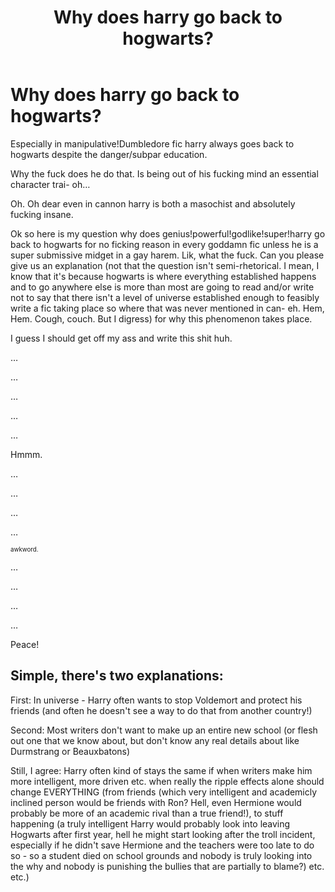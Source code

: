 #+TITLE: Why does harry go back to hogwarts?

* Why does harry go back to hogwarts?
:PROPERTIES:
:Author: ksense2016
:Score: 0
:DateUnix: 1492665765.0
:DateShort: 2017-Apr-20
:END:
Especially in manipulative!Dumbledore fic harry always goes back to hogwarts despite the danger/subpar education.

Why the fuck does he do that. Is being out of his fucking mind an essential character trai- oh...

Oh. Oh dear even in cannon harry is both a masochist and absolutely fucking insane.

Ok so here is my question why does genius!powerful!godlike!super!harry go back to hogwarts for no ficking reason in every goddamn fic unless he is a super submissive midget in a gay harem. Lik, what the fuck. Can you please give us an explanation (not that the question isn't semi-rhetorical. I mean, I know that it's because hogwarts is where everything established happens and to go anywhere else is more than most are going to read and/or write not to say that there isn't a level of universe established enough to feasibly write a fic taking place so where that was never mentioned in can- eh. Hem, Hem. Cough, couch. But I digress) for why this phenomenon takes place.

I guess I should get off my ass and write this shit huh.

...

...

...

...

...

Hmmm.

...

...

...

...

^{^{awkword.}}

...

...

...

...

Peace!


** Simple, there's two explanations:

First: In universe - Harry often wants to stop Voldemort and protect his friends (and often he doesn't see a way to do that from another country!)

Second: Most writers don't want to make up an entire new school (or flesh out one that we know about, but don't know any real details about like Durmstrang or Beauxbatons)

Still, I agree: Harry often kind of stays the same if when writers make him more intelligent, more driven etc. when really the ripple effects alone should change EVERYTHING (from friends (which very intelligent and academicly inclined person would be friends with Ron? Hell, even Hermione would probably be more of an academic rival than a true friend!), to stuff happening (a truly intelligent Harry would probably look into leaving Hogwarts after first year, hell he might start looking after the troll incident, especially if he didn't save Hermione and the teachers were too late to do so - so a student died on school grounds and nobody is truly looking into the why and nobody is punishing the bullies that are partially to blame?) etc. etc.)
:PROPERTIES:
:Author: Laxian
:Score: 1
:DateUnix: 1492736898.0
:DateShort: 2017-Apr-21
:END:
